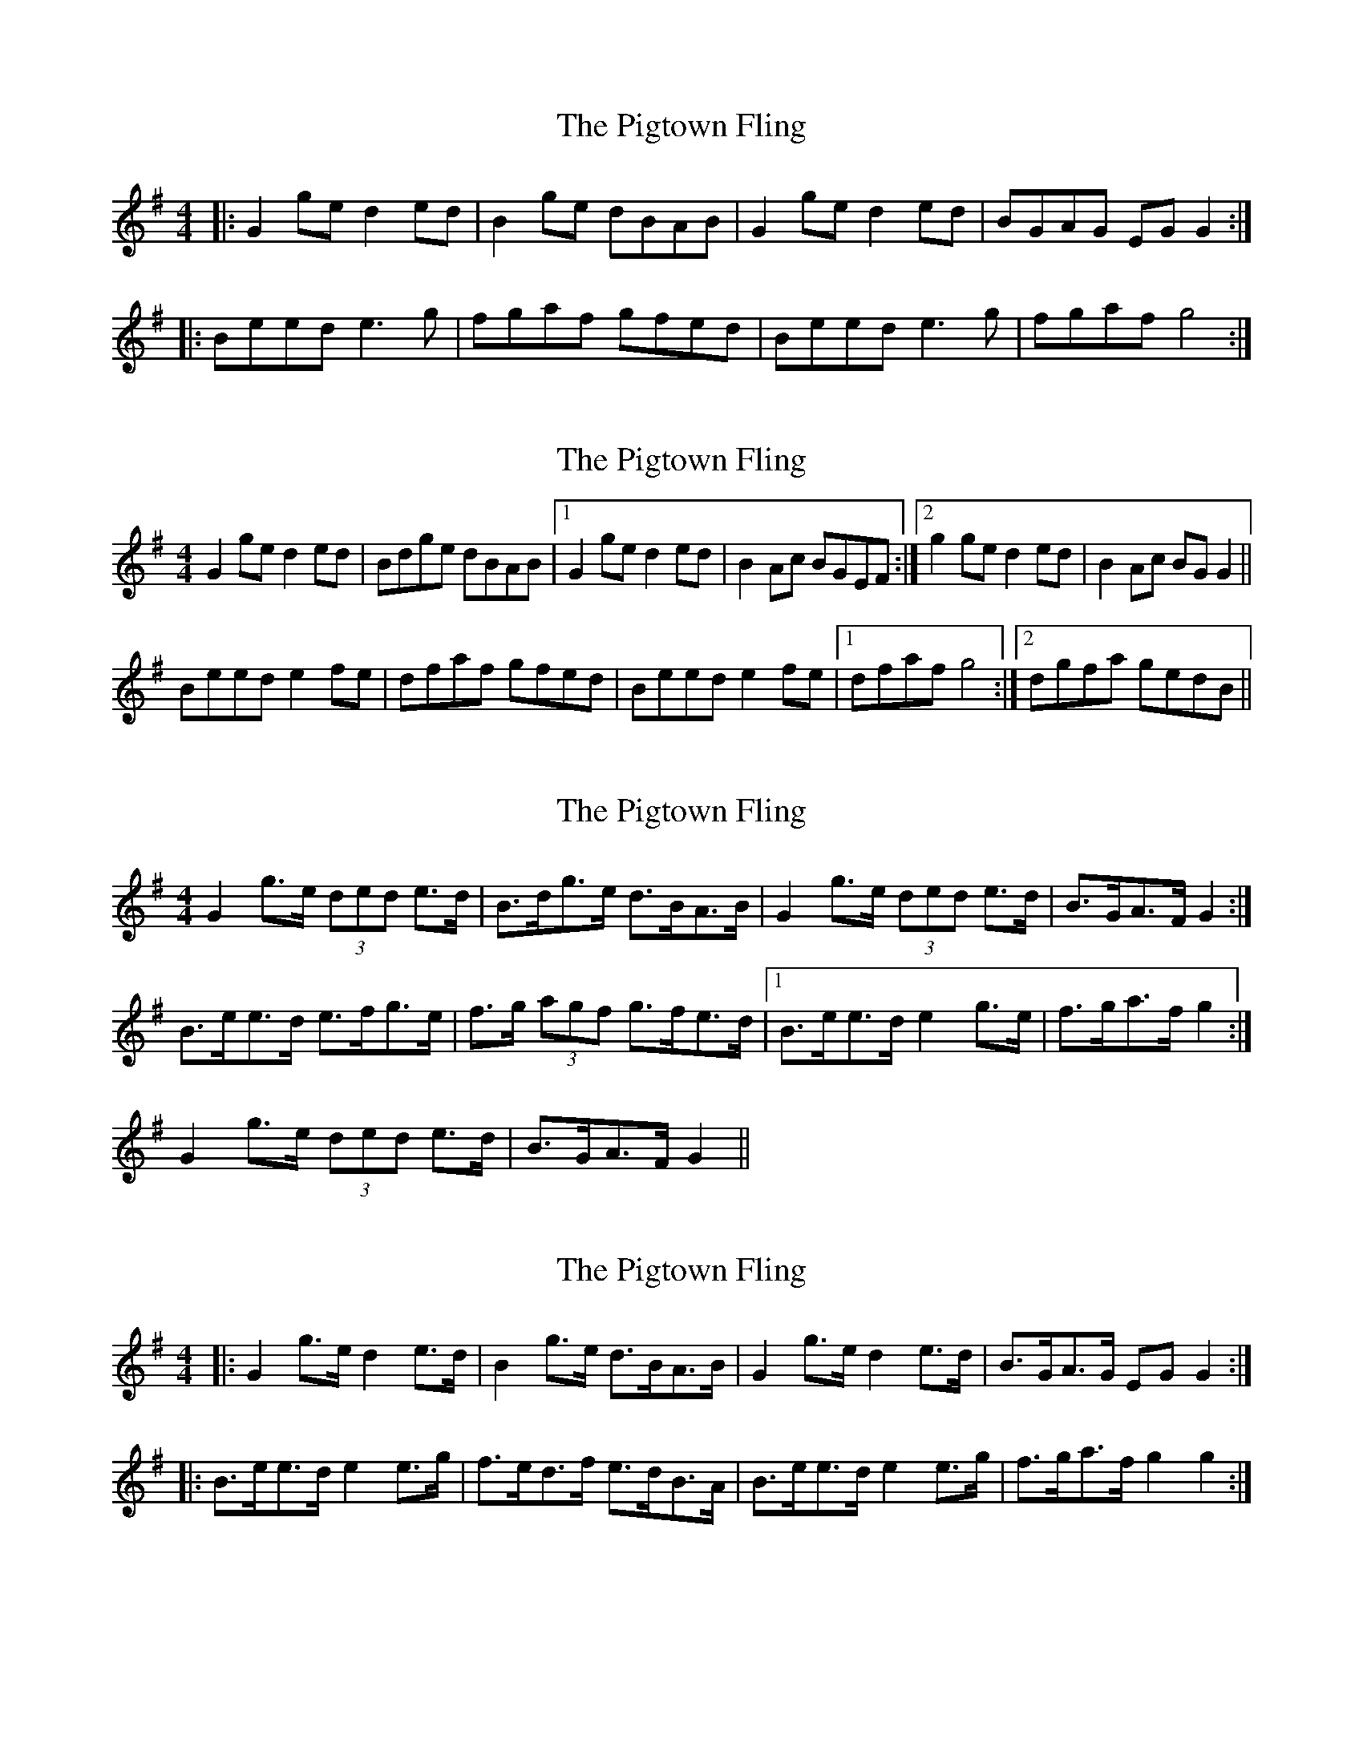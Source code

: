 X: 1
T: Pigtown Fling, The
Z: Jeremy
S: https://thesession.org/tunes/80#setting80
R: reel
M: 4/4
L: 1/8
K: Gmaj
|:G2ge d2ed|B2ge dBAB|G2ge d2ed|BGAG EGG2:||:Beed e3g|fgaf gfed|Beed e3g|fgaf g4:|
X: 2
T: Pigtown Fling, The
Z: slainte
S: https://thesession.org/tunes/80#setting12575
R: reel
M: 4/4
L: 1/8
K: Gmaj
G2ge d2ed|Bdge dBAB|1 G2ge d2ed|B2Ac BGEF:|2 g2ge d2ed|B2Ac BGG2||Beed e2fe|dfaf gfed|Beed e2fe|1 dfaf g4:|2 dgfa gedB||
X: 3
T: Pigtown Fling, The
Z: ceolachan
S: https://thesession.org/tunes/80#setting12576
R: reel
M: 4/4
L: 1/8
K: Gmaj
G2 g>e (3ded e>d | B>dg>e d>BA>B | G2 g>e (3ded e>d | B>GA>F G2 :|B>ee>d e>fg>e | f>g (3agf g>fe>d |1 B>ee>d e2 g>e | f>ga>f g2 :|2 G2 g>e (3ded e>d | B>GA>F G2 ||
X: 4
T: Pigtown Fling, The
Z: Dr. Dow
S: https://thesession.org/tunes/80#setting12577
R: reel
M: 4/4
L: 1/8
K: Gmaj
|:G2g>e d2e>d|B2g>e d>BA>B|G2g>e d2e>d|B>GA>G E*GG2:||:B>ee>d e2e>g|f>ed>f e>dB>A|B>ee>d e2e>g|f>ga>f g2g2:|
X: 5
T: Pigtown Fling, The
Z: Dr. Dow
S: https://thesession.org/tunes/80#setting12578
R: reel
M: 4/4
L: 1/8
K: Gmaj
Actually that was a lie, I've found I go |1 B>GA>G E*GGF:|2 B>GA>G E*GGA|| at the end the A.
X: 6
T: Pigtown Fling, The
Z: joe fidkid
S: https://thesession.org/tunes/80#setting12579
R: reel
M: 4/4
L: 1/8
K: Gmaj
G / / / | / / / / | C / G / | D / G / | Em / / / | / / / / | C / G / | D / G / |
X: 7
T: Pigtown Fling, The
Z: John Kacur
S: https://thesession.org/tunes/80#setting27314
R: reel
M: 4/4
L: 1/8
K: Gmaj
G2ge d2ed | B2ge dBAB | G2ge d2ed | [1 BGAG EFGA :| [2 BGAF G2z2 ||
|: B2e2 efge | fedf edBA | B2e2 efge | fgaf g2z2 :|
